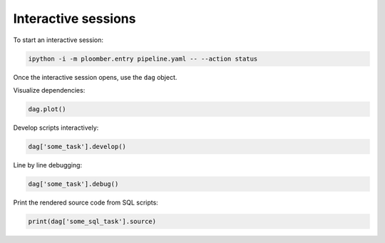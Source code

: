 Interactive sessions
--------------------

To start an interactive session:

.. code-block:: console

    ipython -i -m ploomber.entry pipeline.yaml -- --action status

Once the interactive session opens, use the ``dag`` object.


Visualize dependencies:

.. code-block:: python
    :class: ipython

    dag.plot()

Develop scripts interactively:

.. code-block:: python
    :class: ipython

    dag['some_task'].develop()


Line by line debugging:

.. code-block:: python
    :class: ipython

    dag['some_task'].debug()


Print the rendered source code from SQL scripts:


.. code-block:: python
    :class: ipython

    print(dag['some_sql_task'].source)
